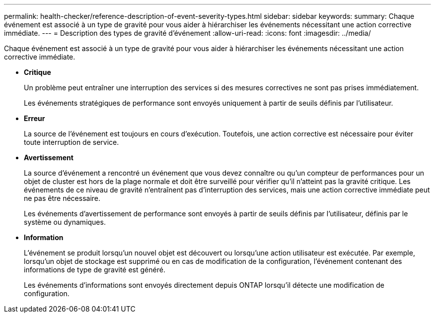 ---
permalink: health-checker/reference-description-of-event-severity-types.html 
sidebar: sidebar 
keywords:  
summary: Chaque événement est associé à un type de gravité pour vous aider à hiérarchiser les événements nécessitant une action corrective immédiate. 
---
= Description des types de gravité d'événement
:allow-uri-read: 
:icons: font
:imagesdir: ../media/


[role="lead"]
Chaque événement est associé à un type de gravité pour vous aider à hiérarchiser les événements nécessitant une action corrective immédiate.

* *Critique*
+
Un problème peut entraîner une interruption des services si des mesures correctives ne sont pas prises immédiatement.

+
Les événements stratégiques de performance sont envoyés uniquement à partir de seuils définis par l'utilisateur.

* *Erreur*
+
La source de l'événement est toujours en cours d'exécution. Toutefois, une action corrective est nécessaire pour éviter toute interruption de service.

* *Avertissement*
+
La source d'événement a rencontré un événement que vous devez connaître ou qu'un compteur de performances pour un objet de cluster est hors de la plage normale et doit être surveillé pour vérifier qu'il n'atteint pas la gravité critique. Les événements de ce niveau de gravité n'entraînent pas d'interruption des services, mais une action corrective immédiate peut ne pas être nécessaire.

+
Les événements d'avertissement de performance sont envoyés à partir de seuils définis par l'utilisateur, définis par le système ou dynamiques.

* *Information*
+
L'événement se produit lorsqu'un nouvel objet est découvert ou lorsqu'une action utilisateur est exécutée. Par exemple, lorsqu'un objet de stockage est supprimé ou en cas de modification de la configuration, l'événement contenant des informations de type de gravité est généré.

+
Les événements d'informations sont envoyés directement depuis ONTAP lorsqu'il détecte une modification de configuration.


